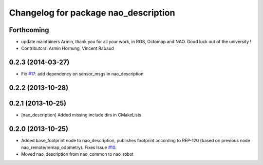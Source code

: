 ^^^^^^^^^^^^^^^^^^^^^^^^^^^^^^^^^^^^^
Changelog for package nao_description
^^^^^^^^^^^^^^^^^^^^^^^^^^^^^^^^^^^^^

Forthcoming
-----------
* update maintainers
  Armin, thank you for all your work, in ROS, Octomap and NAO.
  Good luck out of the university !
* Contributors: Armin Hornung, Vincent Rabaud

0.2.3 (2014-03-27)
------------------
* Fix `#17 <https://github.com/ros-nao/nao_robot/issues/17>`_: add dependency on sensor_msgs in nao_description

0.2.2 (2013-10-28)
------------------

0.2.1 (2013-10-25)
------------------
* [nao_description] Added missing include dirs in CMakeLists

0.2.0 (2013-10-25)
------------------
* Added base_footprint node to nao_description, publishes footprint according
  to REP-120 (based on previous node nao_remote/remap_odometry). Fixes Issue `#10 <https://github.com/ros-nao/nao_robot/issues/10>`_.
* Moved nao_description from nao_common to nao_robot

